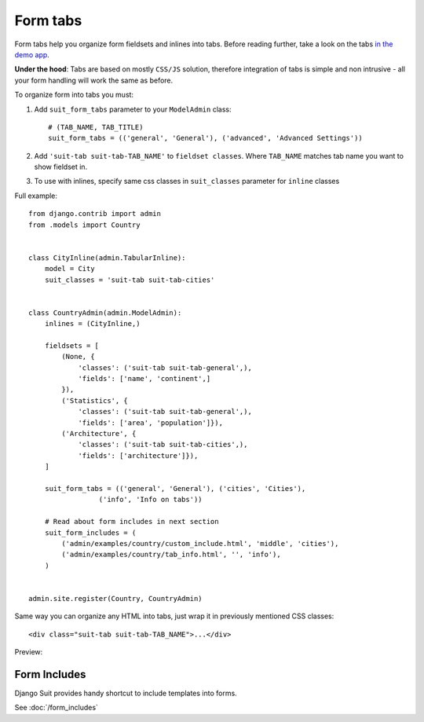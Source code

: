 Form tabs
==========

Form tabs help you organize form fieldsets and inlines into tabs. Before reading further, take a look on the tabs `in the demo app <http://djangosuit.com/admin/examples/country/234/>`_.

**Under the hood**: Tabs are based on mostly ``CSS/JS`` solution, therefore integration of tabs is simple and non intrusive - all your form handling will work the same as before.

To organize form into tabs you must:

1. Add ``suit_form_tabs`` parameter to your ``ModelAdmin`` class::

    # (TAB_NAME, TAB_TITLE)
    suit_form_tabs = (('general', 'General'), ('advanced', 'Advanced Settings'))

2. Add ``'suit-tab suit-tab-TAB_NAME'`` to ``fieldset classes``. Where ``TAB_NAME`` matches tab name you want to show fieldset in.
3. To use with inlines, specify same css classes in ``suit_classes`` parameter for ``inline`` classes


Full example::

    from django.contrib import admin
    from .models import Country


    class CityInline(admin.TabularInline):
        model = City
        suit_classes = 'suit-tab suit-tab-cities'


    class CountryAdmin(admin.ModelAdmin):
        inlines = (CityInline,)

        fieldsets = [
            (None, {
                'classes': ('suit-tab suit-tab-general',),
                'fields': ['name', 'continent',]
            }),
            ('Statistics', {
                'classes': ('suit-tab suit-tab-general',),
                'fields': ['area', 'population']}),
            ('Architecture', {
                'classes': ('suit-tab suit-tab-cities',),
                'fields': ['architecture']}),
        ]

        suit_form_tabs = (('general', 'General'), ('cities', 'Cities'),
                     ('info', 'Info on tabs'))

        # Read about form includes in next section
        suit_form_includes = (
            ('admin/examples/country/custom_include.html', 'middle', 'cities'),
            ('admin/examples/country/tab_info.html', '', 'info'),
        )


    admin.site.register(Country, CountryAdmin)

Same way you can organize any HTML into tabs, just wrap it in previously mentioned CSS classes::

    <div class="suit-tab suit-tab-TAB_NAME">...</div>

Preview:

  .. image:: _static/img/form_tabs.png
     :target: http://djangosuit.com/admin/examples/country/234/


Form Includes
-------------

Django Suit provides handy shortcut to include templates into forms.

See :doc:`/form_includes`
